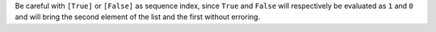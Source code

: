 Be careful with ``[True]`` or ``[False]`` as sequence index, since ``True`` and ``False`` will respectively
be evaluated as ``1`` and ``0`` and will bring the second element of the list and the first without erroring.
